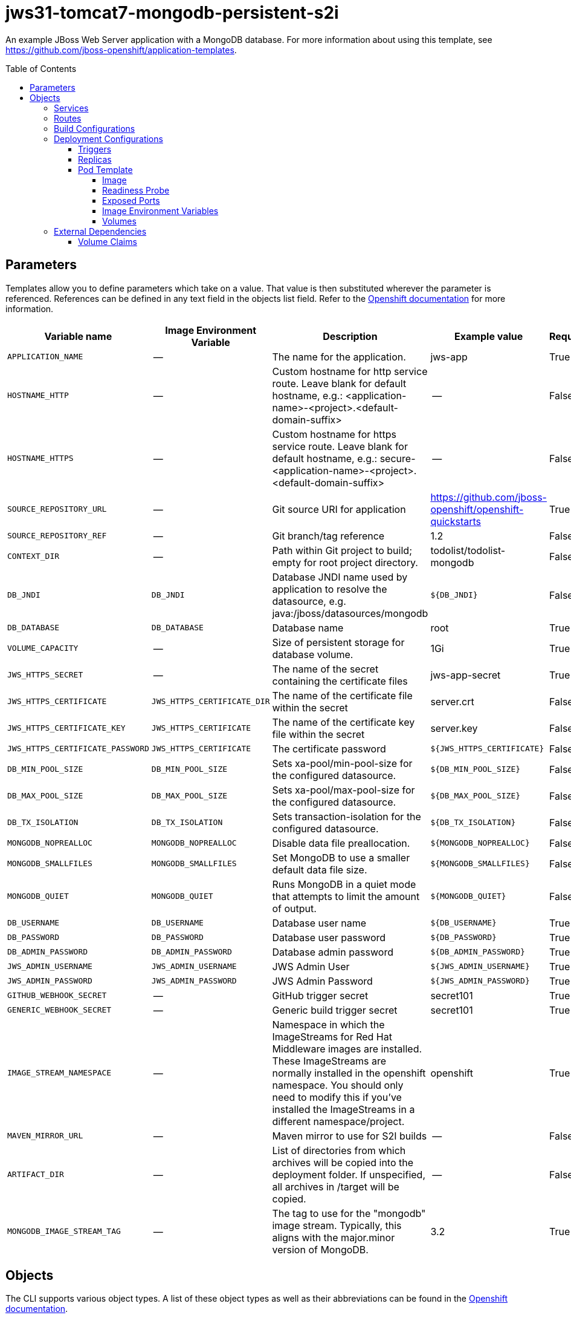 ////
    AUTOGENERATED FILE - this file was generated via ./gen_template_docs.py.
    Changes to .adoc or HTML files may be overwritten! Please change the
    generator or the input template (./*.in)
////

= jws31-tomcat7-mongodb-persistent-s2i
:toc:
:toc-placement!:
:toclevels: 5

An example JBoss Web Server application with a MongoDB database. For more information about using this template, see https://github.com/jboss-openshift/application-templates.

toc::[]


== Parameters

Templates allow you to define parameters which take on a value. That value is then substituted wherever the parameter is referenced.
References can be defined in any text field in the objects list field. Refer to the
https://docs.openshift.org/latest/architecture/core_concepts/templates.html#parameters[Openshift documentation] for more information.

|=======================================================================
|Variable name |Image Environment Variable |Description |Example value |Required

|`APPLICATION_NAME` | -- | The name for the application. | jws-app | True
|`HOSTNAME_HTTP` | -- | Custom hostname for http service route.  Leave blank for default hostname, e.g.: <application-name>-<project>.<default-domain-suffix> | -- | False
|`HOSTNAME_HTTPS` | -- | Custom hostname for https service route.  Leave blank for default hostname, e.g.: secure-<application-name>-<project>.<default-domain-suffix> | -- | False
|`SOURCE_REPOSITORY_URL` | -- | Git source URI for application | https://github.com/jboss-openshift/openshift-quickstarts | True
|`SOURCE_REPOSITORY_REF` | -- | Git branch/tag reference | 1.2 | False
|`CONTEXT_DIR` | -- | Path within Git project to build; empty for root project directory. | todolist/todolist-mongodb | False
|`DB_JNDI` | `DB_JNDI` | Database JNDI name used by application to resolve the datasource, e.g. java:/jboss/datasources/mongodb | `${DB_JNDI}` | False
|`DB_DATABASE` | `DB_DATABASE` | Database name | root | True
|`VOLUME_CAPACITY` | -- | Size of persistent storage for database volume. | 1Gi | True
|`JWS_HTTPS_SECRET` | -- | The name of the secret containing the certificate files | jws-app-secret | True
|`JWS_HTTPS_CERTIFICATE` | `JWS_HTTPS_CERTIFICATE_DIR` | The name of the certificate file within the secret | server.crt | False
|`JWS_HTTPS_CERTIFICATE_KEY` | `JWS_HTTPS_CERTIFICATE` | The name of the certificate key file within the secret | server.key | False
|`JWS_HTTPS_CERTIFICATE_PASSWORD` | `JWS_HTTPS_CERTIFICATE` | The certificate password | `${JWS_HTTPS_CERTIFICATE}` | False
|`DB_MIN_POOL_SIZE` | `DB_MIN_POOL_SIZE` | Sets xa-pool/min-pool-size for the configured datasource. | `${DB_MIN_POOL_SIZE}` | False
|`DB_MAX_POOL_SIZE` | `DB_MAX_POOL_SIZE` | Sets xa-pool/max-pool-size for the configured datasource. | `${DB_MAX_POOL_SIZE}` | False
|`DB_TX_ISOLATION` | `DB_TX_ISOLATION` | Sets transaction-isolation for the configured datasource. | `${DB_TX_ISOLATION}` | False
|`MONGODB_NOPREALLOC` | `MONGODB_NOPREALLOC` | Disable data file preallocation. | `${MONGODB_NOPREALLOC}` | False
|`MONGODB_SMALLFILES` | `MONGODB_SMALLFILES` | Set MongoDB to use a smaller default data file size. | `${MONGODB_SMALLFILES}` | False
|`MONGODB_QUIET` | `MONGODB_QUIET` | Runs MongoDB in a quiet mode that attempts to limit the amount of output. | `${MONGODB_QUIET}` | False
|`DB_USERNAME` | `DB_USERNAME` | Database user name | `${DB_USERNAME}` | True
|`DB_PASSWORD` | `DB_PASSWORD` | Database user password | `${DB_PASSWORD}` | True
|`DB_ADMIN_PASSWORD` | `DB_ADMIN_PASSWORD` | Database admin password | `${DB_ADMIN_PASSWORD}` | True
|`JWS_ADMIN_USERNAME` | `JWS_ADMIN_USERNAME` | JWS Admin User | `${JWS_ADMIN_USERNAME}` | True
|`JWS_ADMIN_PASSWORD` | `JWS_ADMIN_PASSWORD` | JWS Admin Password | `${JWS_ADMIN_PASSWORD}` | True
|`GITHUB_WEBHOOK_SECRET` | -- | GitHub trigger secret | secret101 | True
|`GENERIC_WEBHOOK_SECRET` | -- | Generic build trigger secret | secret101 | True
|`IMAGE_STREAM_NAMESPACE` | -- | Namespace in which the ImageStreams for Red Hat Middleware images are installed. These ImageStreams are normally installed in the openshift namespace. You should only need to modify this if you've installed the ImageStreams in a different namespace/project. | openshift | True
|`MAVEN_MIRROR_URL` | -- | Maven mirror to use for S2I builds | -- | False
|`ARTIFACT_DIR` | -- | List of directories from which archives will be copied into the deployment folder. If unspecified, all archives in /target will be copied. | -- | False
|`MONGODB_IMAGE_STREAM_TAG` | -- | The tag to use for the "mongodb" image stream.  Typically, this aligns with the major.minor version of MongoDB. | 3.2 | True
|=======================================================================



== Objects

The CLI supports various object types. A list of these object types as well as their abbreviations
can be found in the https://docs.openshift.org/latest/cli_reference/basic_cli_operations.html#object-types[Openshift documentation].


=== Services

A service is an abstraction which defines a logical set of pods and a policy by which to access them. Refer to the
https://cloud.google.com/container-engine/docs/services/[container-engine documentation] for more information.

|=============
|Service        |Port  |Name | Description

.1+| `${APPLICATION_NAME}`
|8080 | --
.1+| The web server's http port.
.1+| `secure-${APPLICATION_NAME}`
|8443 | --
.1+| The web server's https port.
.1+| `${APPLICATION_NAME}-mongodb`
|27017 | --
.1+| The database server's port.
|=============



=== Routes

A route is a way to expose a service by giving it an externally-reachable hostname such as `www.example.com`. A defined route and the endpoints
identified by its service can be consumed by a router to provide named connectivity from external clients to your applications. Each route consists
of a route name, service selector, and (optionally) security configuration. Refer to the
https://docs.openshift.com/enterprise/3.0/architecture/core_concepts/routes.html[Openshift documentation] for more information.

|=============
| Service    | Security | Hostname

|`${APPLICATION_NAME}-http` | none | `${HOSTNAME_HTTP}`
|`${APPLICATION_NAME}-https` | TLS passthrough | `${HOSTNAME_HTTPS}`
|=============



=== Build Configurations

A `buildConfig` describes a single build definition and a set of triggers for when a new build should be created.
A `buildConfig` is a REST object, which can be used in a POST to the API server to create a new instance. Refer to
the https://docs.openshift.com/enterprise/3.0/dev_guide/builds.html#defining-a-buildconfig[Openshift documentation]
for more information.

|=============
| S2I image  | link | Build output | BuildTriggers and Settings

|jboss-webserver31-tomcat7-openshift:1.2 |  link:../../webserver/tomcat7-openshift{outfilesuffix}[`jboss-webserver-3/webserver31-tomcat7-openshift`] | `${APPLICATION_NAME}:latest` | GitHub, Generic, ImageChange, ConfigChange
|=============


=== Deployment Configurations

A deployment in OpenShift is a replication controller based on a user defined template called a deployment configuration. Deployments are created manually or in response to triggered events.
Refer to the https://docs.openshift.com/enterprise/3.0/dev_guide/deployments.html#creating-a-deployment-configuration[Openshift documentation] for more information.


==== Triggers

A trigger drives the creation of new deployments in response to events, both inside and outside OpenShift. Refer to the
https://access.redhat.com/beta/documentation/en/openshift-enterprise-30-developer-guide#triggers[Openshift documentation] for more information.

|============
|Deployment | Triggers

|`${APPLICATION_NAME}` | ImageChange
|`${APPLICATION_NAME}-mongodb` | ImageChange
|============



==== Replicas

A replication controller ensures that a specified number of pod "replicas" are running at any one time.
If there are too many, the replication controller kills some pods. If there are too few, it starts more.
Refer to the https://cloud.google.com/container-engine/docs/replicationcontrollers/[container-engine documentation]
for more information.

|============
|Deployment | Replicas

|`${APPLICATION_NAME}` | 1
|`${APPLICATION_NAME}-mongodb` | 1
|============


==== Pod Template




===== Image

|============
|Deployment | Image

|`${APPLICATION_NAME}` | `${APPLICATION_NAME}`
|`${APPLICATION_NAME}-mongodb` | mongodb
|============



===== Readiness Probe


.${APPLICATION_NAME}
----
/bin/bash -c curl --noproxy '*' -s -u ${JWS_ADMIN_USERNAME}:${JWS_ADMIN_PASSWORD} 'http://localhost:8080/manager/jmxproxy/?get=Catalina%3Atype%3DServer&att=stateName' |grep -iq 'stateName *= *STARTED'
----

.${APPLICATION_NAME}-mongodb
----
/bin/sh -i -c mongo 127.0.0.1:27017/$MONGODB_DATABASE -u $MONGODB_USER -p $MONGODB_PASSWORD --eval="quit()"
----




===== Exposed Ports

|=============
|Deployments | Name  | Port  | Protocol

.3+| `${APPLICATION_NAME}`
|jolokia | 8778 | `TCP`
|http | 8080 | `TCP`
|https | 8443 | `TCP`
.1+| `${APPLICATION_NAME}-mongodb`
|-- | 27017 | `TCP`
|=============



===== Image Environment Variables

|=======================================================================
|Deployment |Variable name |Description |Example value

.15+| `${APPLICATION_NAME}`
|`DB_SERVICE_PREFIX_MAPPING` | -- | `${APPLICATION_NAME}-mongodb=DB`
|`DB_JNDI` | Database JNDI name used by application to resolve the datasource, e.g. java:/jboss/datasources/mongodb | `${DB_JNDI}`
|`DB_USERNAME` | Database user name | `${DB_USERNAME}`
|`DB_PASSWORD` | Database user password | `${DB_PASSWORD}`
|`DB_DATABASE` | Database name | `${DB_DATABASE}`
|`DB_ADMIN_PASSWORD` | Database admin password | `${DB_ADMIN_PASSWORD}`
|`DB_MIN_POOL_SIZE` | Sets xa-pool/min-pool-size for the configured datasource. | `${DB_MIN_POOL_SIZE}`
|`DB_MAX_POOL_SIZE` | Sets xa-pool/max-pool-size for the configured datasource. | `${DB_MAX_POOL_SIZE}`
|`DB_TX_ISOLATION` | Sets transaction-isolation for the configured datasource. | `${DB_TX_ISOLATION}`
|`JWS_HTTPS_CERTIFICATE_DIR` | The name of the certificate file within the secret | `/etc/jws-secret-volume`
|`JWS_HTTPS_CERTIFICATE` | The name of the certificate file within the secret | `${JWS_HTTPS_CERTIFICATE}`
|`JWS_HTTPS_CERTIFICATE_KEY` | The name of the certificate file within the secret | `${JWS_HTTPS_CERTIFICATE_KEY}`
|`JWS_HTTPS_CERTIFICATE_PASSWORD` | The name of the certificate file within the secret | `${JWS_HTTPS_CERTIFICATE_PASSWORD}`
|`JWS_ADMIN_USERNAME` | JWS Admin User | `${JWS_ADMIN_USERNAME}`
|`JWS_ADMIN_PASSWORD` | JWS Admin Password | `${JWS_ADMIN_PASSWORD}`
.7+| `${APPLICATION_NAME}-mongodb`
|`MONGODB_USER` | -- | `${DB_USERNAME}`
|`MONGODB_PASSWORD` | Database user password | `${DB_PASSWORD}`
|`MONGODB_DATABASE` | Database name | `${DB_DATABASE}`
|`MONGODB_ADMIN_PASSWORD` | Database admin password | `${DB_ADMIN_PASSWORD}`
|`MONGODB_NOPREALLOC` | Disable data file preallocation. | `${MONGODB_NOPREALLOC}`
|`MONGODB_SMALLFILES` | Set MongoDB to use a smaller default data file size. | `${MONGODB_SMALLFILES}`
|`MONGODB_QUIET` | Runs MongoDB in a quiet mode that attempts to limit the amount of output. | `${MONGODB_QUIET}`
|=======================================================================



=====  Volumes

|=============
|Deployment |Name  | mountPath | Purpose | readOnly 

|`${APPLICATION_NAME}` | jws-certificate-volume | `/etc/jws-secret-volume` | ssl certs | True
|`${APPLICATION_NAME}-mongodb` | `${APPLICATION_NAME}-mongodb-pvol` | `/var/lib/mongodb/data` | mongodb | false
|=============


=== External Dependencies


==== Volume Claims

A `PersistentVolume` object is a storage resource in an OpenShift cluster. Storage is provisioned by an administrator
by creating `PersistentVolume` objects from sources such as GCE Persistent Disks, AWS Elastic Block Stores (EBS), and NFS mounts.
Refer to the https://docs.openshift.com/enterprise/3.0/dev_guide/persistent_volumes.html#overview[Openshift documentation] for
more information.

|=============
|Name | Access Mode

|`${APPLICATION_NAME}-mongodb-claim` | ReadWriteOnce
|=============







